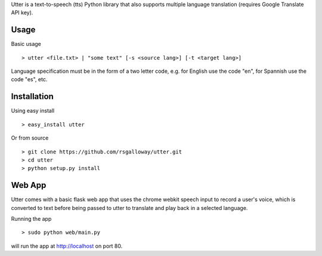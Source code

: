 
Utter is a text-to-speech (tts) Python library that also supports multiple language
translation (requires Google Translate API key).

Usage
-----

Basic usage ::

    > utter <file.txt> | "some text" [-s <source lang>] [-t <target lang>]

Language specification must be in the form of a two letter code, e.g. for English 
use the code "en", for Spannish use the code "es", etc. 

Installation
------------

Using easy install ::

    > easy_install utter

Or from source ::

    > git clone https://github.com/rsgalloway/utter.git
    > cd utter
    > python setup.py install

Web App
-------

Utter comes with a basic flask web app that uses the chrome webkit speech input
to record a user's voice, which is converted to text before being passed to utter
to translate and play back in a selected language.

Running the app ::

    > sudo python web/main.py

will run the app at http://localhost on port 80.
